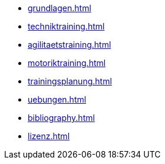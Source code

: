 * xref:grundlagen.adoc[]
* xref:techniktraining.adoc[]
* xref:agilitaetstraining.adoc[]
* xref:motoriktraining.adoc[]
* xref:trainingsplanung.adoc[]
* xref:uebungen.adoc[]
* xref:bibliography.adoc[]
* xref:lizenz.adoc[]
